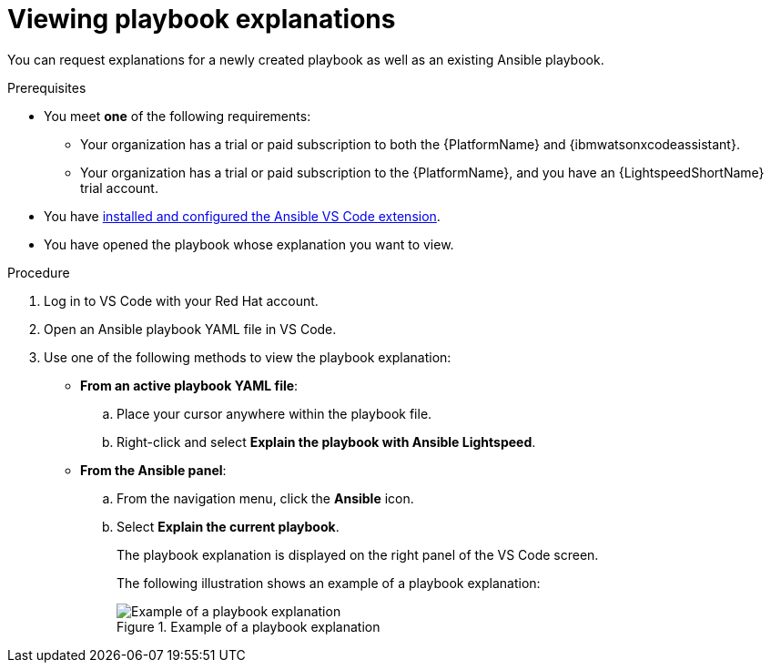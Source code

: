 :_content-type: PROCEDURE

[id="view-playbook-explanation_{context}"]

= Viewing playbook explanations

You can request explanations for a newly created playbook as well as an existing Ansible playbook. 

.Prerequisites

* You meet *one* of the following requirements:

** Your organization has a trial or paid subscription to both the {PlatformName} and {ibmwatsonxcodeassistant}.
** Your organization has a trial or paid subscription to the {PlatformName}, and you have an {LightspeedShortName} trial account.

* You have xref:configuring-with-code-assistant_lightspeed-user-guide[installed and configured the Ansible VS Code extension].

* You have opened the playbook whose explanation you want to view.  

.Procedure

. Log in to VS Code with your Red Hat account.
. Open an Ansible playbook YAML file in VS Code.
. Use one of the following methods to view the playbook explanation:
* *From an active playbook YAML file*:
.. Place your cursor anywhere within the playbook file.
.. Right-click and select *Explain the playbook with Ansible Lightspeed*. 
* *From the Ansible panel*:
.. From the navigation menu, click the *Ansible* icon.
.. Select *Explain the current playbook*.
+
The playbook explanation is displayed on the right panel of the VS Code screen.
+
The following illustration shows an example of a playbook explanation:
+
.Example of a playbook explanation
image::lightspeed-playbook-explanation.png[Example of a playbook explanation]
